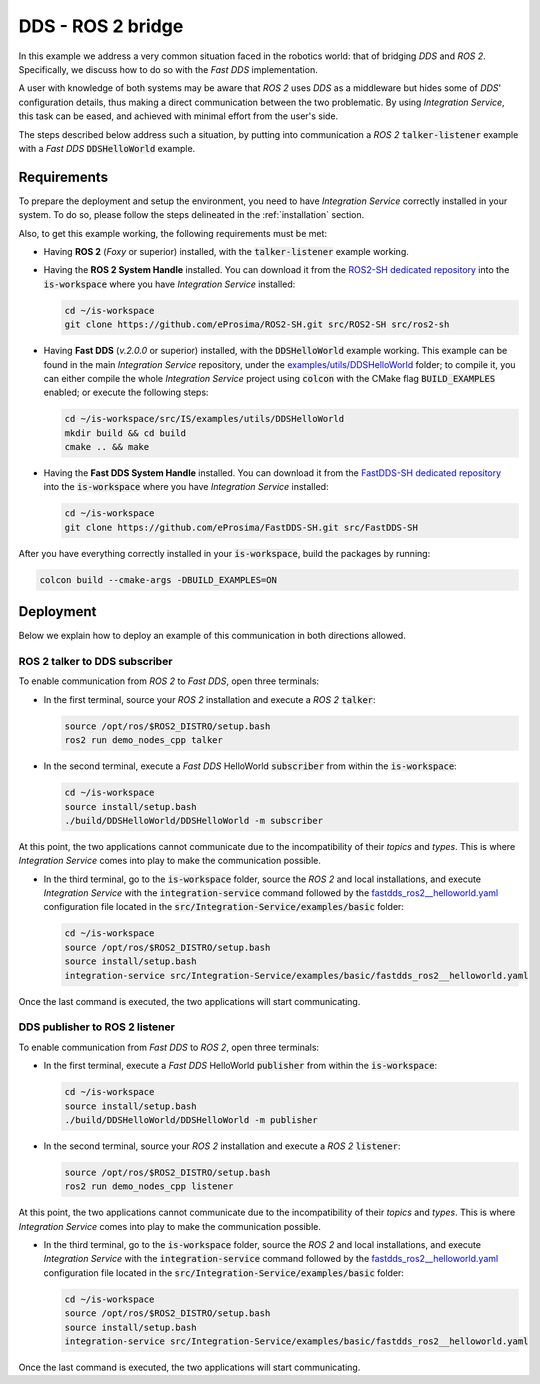 .. _dds_ros2_bridge_pubsub:

DDS - ROS 2 bridge
==================

In this example we address a very common situation faced in the robotics world:
that of bridging *DDS* and *ROS 2*. Specifically, we discuss how to do so with the
*Fast DDS* implementation.

A user with knowledge of both systems may be aware that *ROS 2* uses *DDS* as a middleware but hides some of
*DDS*' configuration details, thus making a direct communication between the two problematic.
By using *Integration Service*, this task can be eased, and achieved with minimal effort from the
user's side.

The steps described below address such a situation, by putting into
communication a *ROS 2* :code:`talker-listener` example with a *Fast DDS* :code:`DDSHelloWorld` example.

.. image:: images/dds-ros2.png


.. _dds-ros2_requirements:

Requirements
^^^^^^^^^^^^

To prepare the deployment and setup the environment, you need to have *Integration Service*
correctly installed in your system.
To do so, please follow the steps delineated in the :ref:`installation` section.

Also, to get this example working, the following requirements must be met:

* Having **ROS 2** (*Foxy* or superior) installed, with the :code:`talker-listener` example working.

* Having the **ROS 2 System Handle** installed. You can download it from the
  `ROS2-SH dedicated repository <https://github.com/eProsima/ROS2-SH>`_ into the :code:`is-workspace`
  where you have *Integration Service* installed:

  .. code-block:: bash

      cd ~/is-workspace
      git clone https://github.com/eProsima/ROS2-SH.git src/ROS2-SH src/ros2-sh

* Having **Fast DDS** (*v.2.0.0* or superior) installed, with the :code:`DDSHelloWorld` example working.
  This example can be found in the main *Integration Service* repository, under the
  `examples/utils/DDSHelloWorld <https://github.com/eProsima/Integration-Service/tree/main/examples/utils/DDSHelloWorld>`_ folder;
  to compile it, you can either compile the whole *Integration Service* project using :code:`colcon` with the CMake flag
  :code:`BUILD_EXAMPLES` enabled; or execute the following steps:

  .. code-block:: bash

    cd ~/is-workspace/src/IS/examples/utils/DDSHelloWorld
    mkdir build && cd build
    cmake .. && make

* Having the **Fast DDS System Handle** installed. You can download it from the
  `FastDDS-SH dedicated repository <https://github.com/eProsima/FastDDS-SH>`_
  into the :code:`is-workspace` where you have *Integration Service* installed:

  .. code-block:: bash

      cd ~/is-workspace
      git clone https://github.com/eProsima/FastDDS-SH.git src/FastDDS-SH


After you have everything correctly installed in your :code:`is-workspace`, build the packages by running:

.. code-block:: bash

    colcon build --cmake-args -DBUILD_EXAMPLES=ON


Deployment
^^^^^^^^^^

Below we explain how to deploy an example of this communication in both directions allowed.


ROS 2 talker to DDS subscriber
------------------------------

To enable communication from *ROS 2* to *Fast DDS*, open three terminals:

* In the first terminal, source your *ROS 2* installation and execute a *ROS 2* :code:`talker`:

  .. code-block:: bash

      source /opt/ros/$ROS2_DISTRO/setup.bash
      ros2 run demo_nodes_cpp talker

* In the second terminal, execute a *Fast DDS* HelloWorld :code:`subscriber`
  from within the :code:`is-workspace`:

  .. code-block:: bash

      cd ~/is-workspace
      source install/setup.bash
      ./build/DDSHelloWorld/DDSHelloWorld -m subscriber

At this point, the two applications cannot communicate due to the incompatibility of their *topics* and *types*.
This is where *Integration Service* comes into play to make the communication possible.

* In the third terminal, go to the :code:`is-workspace` folder, source the *ROS 2* and local installations,
  and execute *Integration Service* with the :code:`integration-service` command followed by the
  `fastdds_ros2__helloworld.yaml <https://github.com/eProsima/Integration-Service/blob/main/examples/basic/fastdds_ros2__helloworld.yaml>`_
  configuration file located in the :code:`src/Integration-Service/examples/basic` folder:

  .. code-block:: bash

      cd ~/is-workspace
      source /opt/ros/$ROS2_DISTRO/setup.bash
      source install/setup.bash
      integration-service src/Integration-Service/examples/basic/fastdds_ros2__helloworld.yaml

Once the last command is executed, the two applications will start communicating.

DDS publisher to ROS 2 listener
-------------------------------

To enable communication from *Fast DDS* to *ROS 2*, open three terminals:

* In the first terminal, execute a *Fast DDS* HelloWorld :code:`publisher`
  from within the :code:`is-workspace`:

  .. code-block:: bash

      cd ~/is-workspace
      source install/setup.bash
      ./build/DDSHelloWorld/DDSHelloWorld -m publisher

* In the second terminal, source your *ROS 2* installation and execute a *ROS 2* :code:`listener`:

  .. code-block:: bash

      source /opt/ros/$ROS2_DISTRO/setup.bash
      ros2 run demo_nodes_cpp listener

At this point, the two applications cannot communicate due to the incompatibility of their *topics* and *types*.
This is where *Integration Service* comes into play to make the communication possible.

* In the third terminal, go to the :code:`is-workspace` folder, source the *ROS 2* and local installations,
  and execute *Integration Service* with the :code:`integration-service` command followed by the
  `fastdds_ros2__helloworld.yaml <https://github.com/eProsima/Integration-Service/blob/main/examples/basic/fastdds_ros2__helloworld.yaml>`_
  configuration file located in the :code:`src/Integration-Service/examples/basic` folder:

  .. code-block:: bash

      cd ~/is-workspace
      source /opt/ros/$ROS2_DISTRO/setup.bash
      source install/setup.bash
      integration-service src/Integration-Service/examples/basic/fastdds_ros2__helloworld.yaml

Once the last command is executed, the two applications will start communicating.
